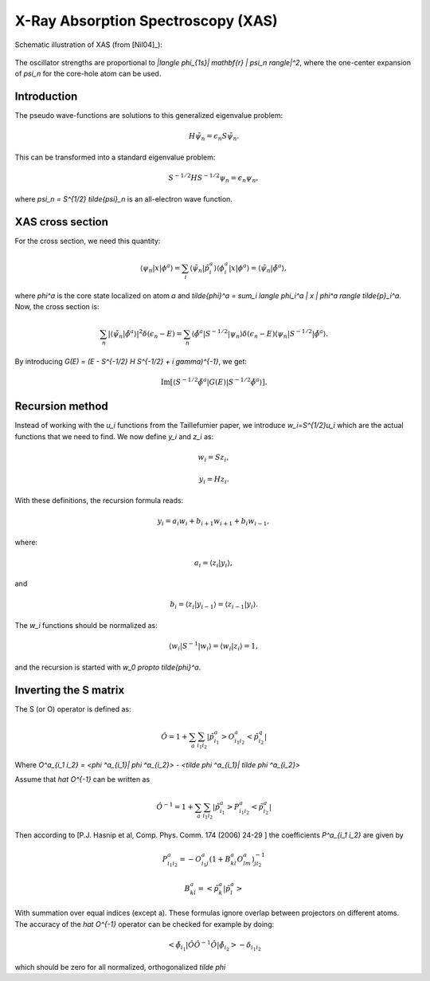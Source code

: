 .. _xas:

===================================
X-Ray Absorption Spectroscopy (XAS)
===================================

Schematic illustration of XAS (from [Nil04]_):

.. figure:: xas_illustration.png
   :width: 250 px

The oscillator strengths are proportional to `|\langle \phi_{1s}|
\mathbf{r} | \psi_n \rangle|^2`, where the one-center expansion of
`\psi_n` for the core-hole atom can be used.

Introduction
============

The pseudo wave-functions are solutions to this generalized eigenvalue problem:

.. math::

  H \tilde{\psi}_n = \epsilon_n S \tilde{\psi}_n.

This can be transformed into a standard eigenvalue problem:

.. math::

  S^{-1/2} H S^{-1/2} \psi_n = \epsilon_n \psi_n,

where `\psi_n = S^{1/2} \tilde{\psi}_n` is an all-electron wave function.


XAS cross section
=================

For the cross section, we need this quantity:

.. math::

  \langle \psi_n | x | \phi^a \rangle =
  \sum_i \langle \tilde{\psi}_n | \tilde{p}_i^a \rangle
  \langle \phi_i^a | x | \phi^a \rangle =
  \langle \tilde{\psi}_n | \tilde{\phi}^a \rangle,

where `\phi^a` is the core state localized on atom `a` and
`\tilde{\phi}^a = \sum_i \langle \phi_i^a | x | \phi^a \rangle
\tilde{p}_i^a`.  Now, the cross section is:

.. math::

  \sum_n |\langle \tilde{\psi}_n | \tilde{\phi}^a \rangle|^2
         \delta(\epsilon_n - E) =
  \sum_n \langle \tilde{\phi}^a | S^{-1/2} | \psi_n \rangle
         \delta(\epsilon_n - E)
         \langle \psi_n | S^{-1/2} | \tilde{\phi}^a \rangle.

By introducing `G(E) = (E - S^{-1/2} H S^{-1/2} + i \gamma)^{-1}`, we
get:

.. math::

  \text{Im}[\langle S^{-1/2} \tilde{\phi}^a | G(E) | S^{-1/2} \tilde{\phi}^a \rangle].
  






Recursion method
================

Instead of working with the `u_i` functions from the Taillefumier
paper, we introduce `w_i=S^{1/2}u_i` which are the actual functions
that we need to find.  We now define `y_i` and `z_i` as:

.. math::

  w_i = S z_i,

.. math::

  y_i = H z_i.

With these definitions, the recursion formula reads:

.. math::

   y_i = a_i w_i + b_{i+1} w_{i+1} + b_i w_{i-1},

where:

.. math::

  a_i = \langle z_i | y_i \rangle,

and

.. math::

  b_i = \langle z_i | y_{i-1} \rangle = \langle z_{i-1} | y_i \rangle.

The `w_i` functions should be normalized as:

.. math::

  \langle w_i | S^{-1} | w_i \rangle = \langle w_i | z_i \rangle = 1,

and the recursion is started with `w_0 \propto \tilde{\phi}^a`.



Inverting the S matrix
======================

The S (or O) operator is defined as:

.. math::

  \hat O = 1 + \sum_a \sum_{i_1 i_2} |\tilde p^a_{i_1}> O^a_{i_1 i_2}< \tilde p^q_{i_2}|
 
Where `O^a_{i_1 i_2} = <\phi ^a_{i_1}| \phi ^a_{i_2}> - <\tilde \phi ^a_{i_1}| \tilde \phi ^a_{i_2}>`

Assume that `\hat O^{-1}` can be written as

.. math::

  \hat O^{-1} = 1 + \sum_a \sum_{i_1 i_2} |\tilde p^a_{i_1}> P^a_{i_1 i_2}< \tilde p^a_{i_2}|

Then according to [P.J. Hasnip et al, Comp. Phys. Comm. 174 (2006) 24-29 ] the coefficients `P^a_{i_1 i_2}` are given by

.. math::

  P^a_{i_1 i_2} = -O^a_{i_1 j} ( 1 + B^a_{kl} O^a_{lm} )^{-1}_{j i_2}       

.. math::

  B^a_{kl} = < \tilde p^a_{k}| \tilde p^a_{l}>

With summation over equal indices (except a). These formulas ignore overlap between projectors on different atoms. The accuracy of the `\hat O^{-1}` operator can be checked for example by doing:

.. math::

  <\tilde \phi_{i_1}| \hat O \hat O^{-1} \hat O |\tilde \phi_{i_2}> - \delta_{i_1 i_2} 

which should be zero for all normalized, orthogonalized `\tilde \phi` 

